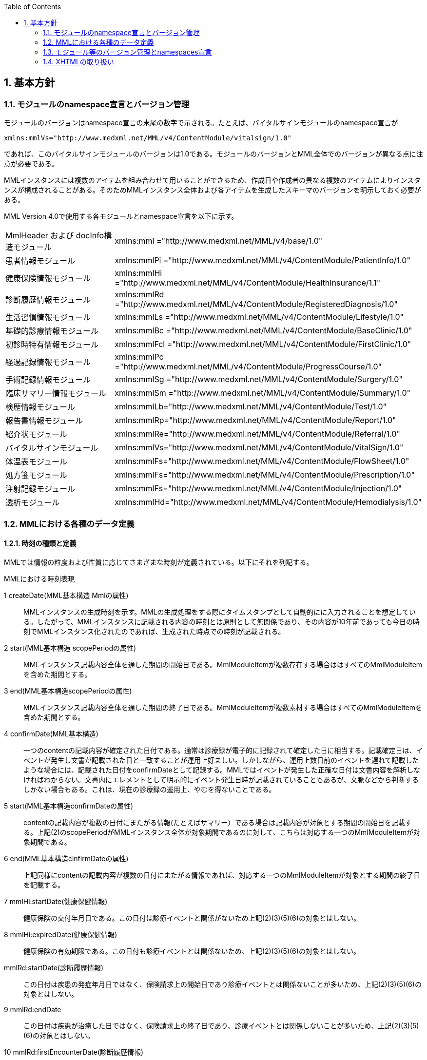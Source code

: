:Author: Shinji KOBAYASHI
:Email: skoba@moss.gr.jp
:toc: right
:toclevels: 2
:pagenums:
:sectnums: y
:sectnumlevels: 8
:sectoffset: 6
:imagesdir: ./figures
:linkcss:

== 基本方針

toc::[]

=== モジュールのnamespace宣言とバージョン管理

モジュールのバージョンはnamespace宣言の末尾の数字で示される。たとえば、バイタルサインモジュールのnamespace宣言が

----
xmlns:mmlVs="http://www.medxml.net/MML/v4/ContentModule/vitalsign/1.0"
----
であれば、このバイタルサインモジュールのバージョンは1.0である。モジュールのバージョンとMML全体でのバージョンが異なる点に注意が必要である。

MMLインスタンスには複数のアイテムを組み合わせて用いることができるため、作成日や作成者の異なる複数のアイテムによりインスタンスが構成されることがある。そのためMMLインスタンス全体および各アイテムを生成したスキーマのバージョンを明示しておく必要がある。

MML Version 4.0で使用する各モジュールとnamespace宣言を以下に示す。

|===
|MmlHeader および docInfo構造モジュール|xmlns:mml ="http://www.medxml.net/MML/v4/base/1.0"
|患者情報モジュール|xmlns:mmlPi ="http://www.medxml.net/MML/v4/ContentModule/PatientInfo/1.0"
|健康保険情報モジュール|xmlns:mmlHi ="http://www.medxml.net/MML/v4/ContentModule/HealthInsurance/1.1"
|診断履歴情報モジュール|xmlns:mmlRd ="http://www.medxml.net/MML/v4/ContentModule/RegisteredDiagnosis/1.0"
|生活習慣情報モジュール|xmlns:mmlLs ="http://www.medxml.net/MML/v4/ContentModule/Lifestyle/1.0"
|基礎的診療情報モジュール|xmlns:mmlBc ="http://www.medxml.net/MML/v4/ContentModule/BaseClinic/1.0"
|初診時特有情報モジュール|xmlns:mmlFcl ="http://www.medxml.net/MML/v4/ContentModule/FirstClinic/1.0"
|経過記録情報モジュール|xmlns:mmlPc ="http://www.medxml.net/MML/v4/ContentModule/ProgressCourse/1.0"
|手術記録情報モジュール|xmlns:mmlSg ="http://www.medxml.net/MML/v4/ContentModule/Surgery/1.0"
|臨床サマリー情報モジュール|xmlns:mmlSm ="http://www.medxml.net/MML/v4/ContentModule/Summary/1.0"
|検歴情報モジュール|xmlns:mmlLb="http://www.medxml.net/MML/v4/ContentModule/Test/1.0"
|報告書情報モジュール|xmlns:mmlRp="http://www.medxml.net/MML/v4/ContentModule/Report/1.0"
|紹介状モジュール|xmlns:mmlRe="http://www.medxml.net/MML/v4/ContentModule/Referral/1.0"
|バイタルサインモジュール|xmlns:mmlVs="http://www.medxml.net/MML/v4/ContentModule/VitalSign/1.0"
|体温表モジュール|xmlns:mmlFs="http://www.medxml.net/MML/v4/ContentModule/FlowSheet/1.0"
|処方箋モジュール|xmlns:mmlFs="http://www.medxml.net/MML/v4/ContentModule/Prescription/1.0"
|注射記録モジュール|xmlns:mmlFs="http://www.medxml.net/MML/v4/ContentModule/Injection/1.0"
|透析モジュール|xmlns:mmlHd="http://www.medxml.net/MML/v4/ContentModule/Hemodialysis/1.0"
|===

=== MMLにおける各種のデータ定義

==== 時刻の種類と定義

MMLでは情報の粒度および性質に応じてさまざまな時刻が定義されている。以下にそれを列記する。

.MMLにおける時刻表現
1 createDate(MML基本構造 Mmlの属性)::
MMLインスタンスの生成時刻を示す。MMLの生成処理をする際にタイムスタンプとして自動的にに入力されることを想定している。したがって、MMLインスタンスに記載される内容の時刻とは原則として無関係であり、その内容が10年前であっても今日の時刻でMMLインスタンス化されたのであれば、生成された時点での時刻が記載される。

2 start(MML基本構造 scopePeriodの属性)::
MMLインスタンス記載内容全体を通した期間の開始日である。MmlModuleItemが複数存在する場合ははすべてのMmlModuleItemを含めた期間とする。

3 end(MML基本構造scopePeriodの属性)::
MMLインスタンス記載内容全体を通した期間の終了日である。MmlModuleItemが複数素材する場合はすべてのMmlModuleItemを含めた期間とする。

4 confirmDate(MML基本構造)::
一つのcontentの記載内容が確定された日付である。通常は診療録が電子的に記録されて確定した日に相当する。記載確定日は、イベントが発生し文書が記載された日と一致することが運用上好ましい。しかしながら、運用上数日前のイベントを遅れて記載したような場合には、記載された日付をconfirmDateとして記録する。MMLではイベントが発生した正確な日付は文書内容を解析しなければわからない。文書内にエレメントとして明示的にイベント発生日時が記載されていることもあるが、文脈などから判断するしかない場合もある。これは、現在の診療録の運用上、やむを得ないことである。

5 start(MML基本構造confirmDateの属性)::
contentの記載内容が複数の日付にまたがる情報(たとえばサマリー）である場合は記載内容が対象とする期間の開始日を記載する。上記(2)のscopePeriodがMMLインスタンス全体が対象期間であるのに対して、こちらは対応する一つのMmlModuleItemが対象期間である。

6 end(MML基本構造cinfirmDateの属性)::
 上記同様にcontentの記載内容が複数の日付にまたがる情報であれば、対応する一つのMmlModuleItemが対象とする期間の終了日を記載する。

7 mmlHi:startDate(健康保健情報)::
 健康保険の交付年月日である。この日付は診療イベントと関係がないため上記(2)(3)(5)(6)の対象とはしない。

8 mmlHi:expiredDate(健康保健情報)::
 健康保険の有効期限である。この日付も診療イベントとは関係ないため、上記(2)(3)(5)(6)の対象とはしない。
mmlRd:startDate(診断履歴情報)::
 この日付は疾患の発症年月日ではなく、保険請求上の開始日であり診療イベントとは関係ないことが多いため、上記(2)(3)(5)(6)の対象とはしない。
9 mmlRd:endDate::
 この日付は疾患が治癒した日ではなく、保険請求上の終了日であり、診療イベントとは関係しないことが多いため、上記(2)(3)(5)(6)の対象とはしない。
10 mmlRd:firstEncounterDate(診断履歴情報)::
 疾患の初診日であり、最初の保険医療行為の対象となった日である。疾患自体の発症や治癒と関係のないイベントであるため、この日付も上記(2)(3)(5)(6)の対象とはしない。
11 mmlSg:date(手術記録情報)::
 手術施行日(イベント発生日)であり、記載日ではない。記載日は(4)MML基本構造のconfirmDateとして記録する。手術施行日に記載が完了しない場合もあるため、mmlSg:dateとconfirmDateは必ずしも一致しない。
12 mmlSm:start(臨床サマリー情報 mmlSm:serviceHistoryの属性)::
 サマリー対象期間の開始日である。通常はMML基本構造confirmDateのstart属性と同じ値となる。
13 mmlSm:end(臨床サマリー情報mmlSm:serviceHistoryの属性)::
 サマリー対象期間御終了日である。通常はMML基本構造confirmDateのend属性と同じ値となる。

==== エレメント粒度

患者氏名を構造化せずに一つのエレメントとするか、姓・名などのエレメントに分割して取り扱うかといったエレメント粒度はしばしば問題となる。本来であれば、細粒度のデータモデルによって情報が規定されていることが望ましいが、既存の情報システムからデータを収集することも想定する必要もある。粒度の異なる情報システムからデータを収集する際のミスマッチによる情報劣化を抑制するために、MMLではいくつかのエレメントにおいて、粒度の異なるエレメントを選択できるように配慮している。具体例を以下に示す。
==========================
. 住所表現形式における非構造化住所（mmlAd:full）と構造化形式で示された住所（mmlAd:prefecture， mmlAd:city，mmlAd:town，mmlAd:homeNumber）

. 人名表現形式における非構造化名前表現（mmlNm:fullname）と構造化形式による名前表現（mmlNm:family，mmlNm:given，mmlNm:middle）

. 診断履歴情報における非構造化病名（mmlRd:diagnosis）と構造化病名形式（mmlRd:diagnosisContents）

. 初診時特有情報における自由文章表現（mmlFcl:freeNotes）と時間表現併用型記載（mmlFcl:pastHistoryItem）

. 経過記録情報における自由記載（mmlPc:FreeExpression）と構造化記載（mmlPc:structuredExpression）

. 経過記録情報－Subject情報における自由記載（mmlPc:freeNotes）と時間表現併用型記載（mmlPc:subjectiveItem）

. 手術記録情報における手術法一連表記（mmlSg:operation）と要素分割表記（mmlSg:operationElement）
==========================

ただし，MMLインスタンスを正確に生成できても、MMLインスタンスとローカルデータベースのスキーマとの相互変換は、ローカルデータベースの情報粒度に大きく依存する。情報粒度のミスマッチが生じている場合は、情報の損失が起きないように配慮する必要がある．相対的に、MML側の粒度が荒い（分割されていない）場合は、正確な変換は困難である。相対的にMML側の粒度が細かい（分割されている）場合は、情報量を落とさないためにタグをつけたままローカルデータベースに格納することも考えられるが現実的ではない。

==== 文書の粒度

一つのMMLモジュールアイテム(MML基本構造MmlModuleItem)には、一つのcontentしか記載されないのが原則であり、さらに一つのcontentには一つのMMLモジュールしか記載されない。よって、一つのモジュールアイテムを、一つの文書として見なすことができる。しかし、一つの文書が意味する文書粒度は文書の種別ごとに定義しておく必要がある。

[glossary]
患者情報::
患者情報は，蓄積型の情報であり，最新の情報のみが意味を持つ場合が多いので，複数の患者情報文書が意味を持って同時に出現することは考えにくく，文書粒度が問題になることはない．
健康保険情報::
一つの使用可能保険・公費の組合せを一文書とする．詳細はエレメント解説を参照．
診断履歴情報::
一つの病名を一文書とする．主たる病名に対する合併症や続発症は，別の文書に記載する．病名を，幹病名と修飾語に分けた場合は，合わせて一文書とする．詳細はエレメント解説を参照．
生活習慣情報::
患者情報とほぼ同じで，複数の生活習慣情報文書が意味を持って同時に出現することは考えにくく，文書粒度が問題になることはない．
基礎的診療情報::
患者情報と同様である．
初診時特有情報::
一回の初診（入院）で取得した一連の情報を一文書とする．ただし，情報の取得が段階的に行われて，複数のインスタンスに分かれることはありうる．複数の初診（入院）で取得した情報をまとめて一文書にしてはならない．
経過記録情報::
プログレスノートに相当する文書であり，一回の記述を一文書とする．よって，記載者が複数存在することはない．また，通常は記載日が複数日にまたがることもない．
手術記録情報::
手術室に入室し，退室するまでの一連の情報を一文書とする．一旦手術室を退室し，時間をあけずに再び入室して再手術を施行した場合は，二文書とするべきである．逆に，手術途中で術者や担当診療科が変わったり，術創が変わっても，一文書とすべきである．
臨床サマリー情報::
ユーザーが定義する対象期間のサマリーを一文書とする．通常，退院時サマリーの場合は，一回の入院で一文書と考えられる．入院途中で転科し，複数診療科にまたがった場合に，サマリーを分けるか，一つにするかは，ユーザーによって定義される

==== parentIdによる文書間の関連付け

一つのモジュールアイテム（MML基本構造 MmlModuleItem）には，一つのユニークな文書ID（uid）が割り付けられる．uidはUUIDとする．uidは必須エレメントであり，MMLプロセッサーは，MMLインスタンス生成時に必ずuidを附番しなければならない．また，MMLプロセッサーは，MMLインスタンスを受け取った時に，何らかの手段でuidをローカルに保存しておくことを強く推奨する．

MMLでは，関連親文書ID（MML基本構造parentId）を記載し，文書をポイントすることにより，文書間の関連付けを行うことができる．

親文書IDによるポイントは，次のような利用法が考えられる．

==========================
. 文書の訂正（テーブルMML0008　 oldEdition） +
    すでに生成した文書を訂正，更新したい時に，前文書のuidをポイントする．ただし，前文書を物理的に消去する必要はなく，ユーザーインターフェイス上見えなくするに留めておくことが望ましい．
. オーダーとその結果の関連付け（テーブルMML0008　 order） +
    一つのオーダー文書を，複数の結果文書（通常どちらも経過記録情報モジュールを用いる）からポイントすることにより，検査結果のグルーピングが可能である．
    質問とその返答の関連付け（テーブルMML0008　 consult）
    電子メールのスレッド管理と同じ機能が可能である．
. 病名の変遷（テーブルMML0008　 originalDiagnosis）
    病名の時系列的な変遷を表すことが可能である．病名の終了（前病名文書と同じ病名で転記を終了とした新病名文書を生成），変化（前病名文書と異なる病名の新病名文書を生成），分離（前病名文書に対して，病名の異なる複数の新病名文書を生成），併合（複数の前病名文書に対して，一つの新病名文書を生成）を表すことができる．
. 病名に対する適用健康保険（テーブルMML0008　 healthInsurance）
    医事会計上必要である場合に，対応可能である．
==========================

TIP: MMLインスタンスを受け取るMMLプロセッサは，受け取ったMMLインスタンスの関連親文書IDから，該当する文書を検索できることが望ましい．しかし，受信側MMLプロセッサが検索できる保証がない場合は，送信側MMLプロセッサは，過去にすでに送った文書に対してのみ，親文書IDによるポイントを行うべきである．

==== groupIdによる文書間の関連付け
複数のモジュールを組み合わせて，要約や紹介状等を構築するためには，グループID （1.2.1.1.3.3. groupId）を用いる．モジュール単位で情報を管理する場合には，全く対等でまとまりのあるモジュール群は，同じ文書IDで管理されていた方が，検索抽出が容易であり，文書としてまとめる必要のある複数モジュールには，文書IDとは別個に，同じID（すなわちgroupId）を設定可能とする．

具体的には，MML文書ヘッダ（docInfo）内のdocIdの下位エレメントとして，uid（文書ユニークID），parentId（関連親文書ID）に続いて，groupIdエレメントを追加する．さらに，属性として，groupClassを置き，モジュール群の文書の種別（例えば紹介状）を設定可能とする．

==== データ型
MML Ver 4のデータ型はW3C XML Schema Ver 1.1に準拠する。具体的には以下の通りである。Ver 3までのtimePeriod型はxs:duration型で代用する。

[horizontal]
xs:string:: 文字列
xs:integer:: 整数
xs:decimal:: 10進数
xs:boolean:: 真偽値(true or false)
xs:date:: 日付型。ISO8601形式(CCYY-MM-DD)で表記する
xs:time:: 時刻型。ISO8601形式(hh:mmLss[Z\|(+\|-)hh:mm])で表記する
xs:dateTIme:: 日付時刻型。ISO8601形式(CCYY-MM-DDThh:mm:ss[Z\|(+\|-)hh:mm])で表記する
xs:duration:: 期間型。ISO8601形式に週（W)を加えたPnYnMnWnDTnHnMnS形式で表記する。
xs:token:: 空白置換と空白縮小が行われた文字列。


==== アクセス権と暗号化

MMLインスタンス生成者の判断により，一文書ごとにアクセス権を記載することができる（MML基本構造accessRight）．ただし，このアクセス権は，インスタンス生成時において，インスタンス生成者の判断により記載されるものであり，インスタンスを受ける側が，記載されたアクセス権をどのように利用するかは，MMLでは定義されない．すなわち，実際のアクセスコントロールは，ユーザーのアプリケーションに委ねられる．

MMLでは，インスタンスの暗号化を規定しない．暗号化の具体的な方法はユーザーによって選択される．しかし，暗号化情報エレメント（MML基本構造encryptInfo）に，暗号化に関する情報を記載することは可能である．記載方法は規定しない．

暗号化の想定される一つの方法として，MMLインスタンスの本文（MML基本構造MmlBody）のみを公開鍵方式により暗号化し，暗号化に関する情報（用いた暗号化方法）を暗号化情報エレメントに記載することが考えられる．生成者情報（MML基本構造mmlCi:CreatorInfo）の生成者ＩＤから生成者の公開鍵を取得し，復号できれば，電子署名となる．

MMLインスタンスの一部またはすべてを暗号化したものは，厳密にはMMLの規格外であり，復号されたもののみに対し，ＭＭＬの規格は適用される．

=== モジュール等のバージョン管理とnamespaces宣言
MML Ver 4リリースに伴い、これまでバージョン間で共有されていたnamespaces宣言をバージョンごとに分離する。

Ver 3まではモジュールのバージョンは，namespaces宣言の末尾の整数によって表されていた

例えば，検歴情報のnamespaces宣言が

 xmlns:mmlLb="http://www.medxml.net/MML/ContentModule/test/1.0"

であれば，MML ver 2.3であっても、MML ver 3.0であってもこの検歴情報モジュールのバージョンは，1.0である。

混乱を避けるためにVer 4以降ではURLを示すhttp://www.medxml.net/MMLの後にMMLのバージョンを以下のように記載する。

 xmlns:mml="http://www.medxml.net/MML/v4"

各モジュールのバージョンはURLの末尾に付与する。MMLの同一バージョンで小規模の修正が加わった場合末尾のバージョンを変更するものとする。

 xmlns:mmlLb="http://www.medxml.net/MML/v4/ContentModule/test/1.0"

以下にMML ver 4での各モジュールのnamespaces宣言を一覧する。

患者情報モジュール::
xmlns:mmlPi ="http://www.medxml.net/MML/v4/ContentModule/PatientInfo/1.0"
健康保険情報モジュール::
xmlns:mmlHi ="http://www.medxml.net/MML/v4/ContentModule/HealthInsurance/1.1"
診断履歴情報モジュール::
xmlns:mmlRd ="http://www.medxml.net/MML/v4/ContentModule/RegisteredDiagnosis/1.0"
生活習慣情報モジュール::
xmlns:mmlLs ="http://www.medxml.net/MML/v4/ContentModule/Lifestyle/1.0"
基礎的診療情報モジュール::
xmlns:mmlBc ="http://www.medxml.net/MML/v4/ContentModule/BaseClinic/1.0"
初診時特有情報モジュール::
xmlns:mmlFcl ="http://www.medxml.net/MML/v4/ContentModule/FirstClinic/1.0"
経過記録情報モジュール::
xmlns:mmlPc ="http://www.medxml.net/MML/v4/ContentModule/ProgressCourse/1.0"
手術記録情報モジュール::
xmlns:mmlSg ="http://www.medxml.net/MML/v4/ContentModule/Surgery/1.0"
臨床サマリー情報モジュール::
xmlns:mmlSm ="http://www.medxml.net/MML/v4/ContentModule/Summary/1.0"
検歴情報モジュール::
xmlns:mmlLb="http://www.medxml.net/MML/v4/ContentModule/test/1.0"
報告書情報モジュール::
xmlns:mmlRp="http://www.medxml.net/MML/v4/ContentModule/report/1.0"
紹介状モジュール::
xmlns:mmlRe="http://www.medxml.net/MML/v4/ContentModule/Referral/1.0"
バイタルサインモジュール::
xmlns:mmlVs="http://www.medxml.net/MML/v4/ContentModule/VitalSign/1.0"
体温表モジュール::
xmlns:mmlFs="http://www.medxml.net/MML/v4/ContentModule/FlowSheet/1.0"
処方箋モジュール::
xmlns:mmlPs="http://www.medxml.net/MML/v4/ContentModule/Prescription/1.0"
注射記録モジュール::
xmlns:mmlInj="http://www.medxml.net/MML/v4/ContentModule/Injection/1.0"
透析モジュール::
xmlns:mmlHd="http://www.medxml.net/MML/v4/ContentModule/Hemodialysis/1.0"


=== XHTMLの取り扱い
MMLでは，文章として記述すべき情報を多く含んでいるため，書式情報を交換しなければ，正確に意味が伝わらないことがある．よって，データ型がstringであるエレメントのいくつかには，XHTMLが使用できることを定義し、改行書式“<br/>”のみを必須の書式としてきた。他の要素は処理系依存であり、必ずしも処理する必要はないとしたが、XHTML部分に書式以外の情報が入る余地を残したことで、この部分にMMLでは規定していないさまざまな情報が構造化されて記載されて運用されることになった。

XHTML部分の扱いについてVer 4ではこれまで通りとするが、内容については精査しできる限り構造化して取り入れるように今後のバージョンで検討していくこととする。
